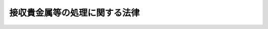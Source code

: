 .. _S34HO135:

==============================
接収貴金属等の処理に関する法律
==============================

.. raw:: html
    
    
    <b>接収貴金属等の処理に関する法律<br>
    （昭和三十四年四月十五日法律第百三十五号）</b><br><br><div align="right">最終改正：平成一一年一二月二二日法律第一六〇号</div><br><p>
    </p><div class="arttitle"><a name="1000000000000000000000000000000000000000000000000100000000000000000000000000000">（目的）</a>
    </div><div class="item"><b>第一条</b>
    <a name="1000000000000000000000000000000000000000000000000100000000001000000000000000000"></a>
    　この法律は、連合国占領軍に接収された貴金属等で、その後連合国占領軍から政府に引き渡されたもの等について、公平適正かつ迅速に、返還その他の処理をすることを目的とする。
    </div>
    
    <p>
    </p><div class="arttitle"><a name="1000000000000000000000000000000000000000000000000200000000000000000000000000000">（定義）</a>
    </div><div class="item"><b>第二条</b>
    <a name="1000000000000000000000000000000000000000000000000200000000001000000000000000000"></a>
    　この法律で「貴金属等」とは、次の各号に掲げるものをいう。
    <div class="number"><b><a name="1000000000000000000000000000000000000000000000000200000000001000000001000000000">一</a>
    </b>
    　金、銀、白金、ルテニウム、ロジウム、パラジウム、オスミウム、イリジウム、イリドスミン及びこれらの合金の地金及び製品
    </div>
    <div class="number"><b><a name="1000000000000000000000000000000000000000000000000200000000001000000002000000000">二</a>
    </b>
    　ダイヤモンドその他の貴石及び半貴石並びにこれらを用いた製品
    </div>
    <div class="number"><b><a name="1000000000000000000000000000000000000000000000000200000000001000000003000000000">三</a>
    </b>
    　前各号に掲げるものの容器及び附属品
    </div>
    <div class="number"><b><a name="1000000000000000000000000000000000000000000000000200000000001000000004000000000">四</a>
    </b>
    　その他政令で定める物品
    </div>
    </div>
    <div class="item"><b><a name="1000000000000000000000000000000000000000000000000200000000002000000000000000000">２</a>
    </b>
    　この法律で「接収」とは、本邦（政令で定める地域を除く。）内で、連合国占領軍に属する権限ある軍人又は軍属が、貴金属等を占有している者から、無償で、これを連合国占領軍の管理に移した行為をいう。
    </div>
    <div class="item"><b><a name="1000000000000000000000000000000000000000000000000200000000003000000000000000000">３</a>
    </b>
    　この法律で「保管貴金属等」とは、次の各号に掲げるもので、この法律の施行の際現に大蔵大臣が他人のために管理しているものをいう。
    <div class="number"><b><a name="1000000000000000000000000000000000000000000000000200000000003000000001000000000">一</a>
    </b>
    　接収された貴金属等（接収の後に溶解されたものを含む。以下「接収貴金属等」という。）
    </div>
    <div class="number"><b><a name="1000000000000000000000000000000000000000000000000200000000003000000002000000000">二</a>
    </b>
    　接収貴金属等のうち連合国占領軍が処分したものの代償である金の地金及び預金（これに係る利息を含む。以下同じ。）
    </div>
    <div class="number"><b><a name="1000000000000000000000000000000000000000000000000200000000003000000003000000000">三</a>
    </b>
    　連合国占領軍から接収貴金属等の引渡を受けた者が当該接収貴金属等に代るべきものとして連合国占領軍に引き渡した金及び銀の地金
    </div>
    <div class="number"><b><a name="1000000000000000000000000000000000000000000000000200000000003000000004000000000">四</a>
    </b>
    　旧連合国占領軍の管理下から解除された貴金属等に代るべき貴金属の地金の連合国占領軍に対する引渡に関する法律（昭和二十三年法律第百十九号。以下「代替貴金属に関する法律」という。）第一条の規定により大蔵大臣が連合国占領軍に引き渡した金及び銀の地金（連合国占領軍の管理下から解除された貴金属等で同法第二条の受益者に受け取られなかつたものに代るべきものを除く。）
    </div>
    </div>
    
    <p>
    </p><div class="arttitle"><a name="1000000000000000000000000000000000000000000000000300000000000000000000000000000">（他の法令との関係）</a>
    </div><div class="item"><b>第三条</b>
    <a name="1000000000000000000000000000000000000000000000000300000000001000000000000000000"></a>
    　保管貴金属等の返還その他の処理については、他の法令にかかわらず、この法律の定めるところによる。
    </div>
    
    <p>
    </p><div class="arttitle"><a name="1000000000000000000000000000000000000000000000000400000000000000000000000000000">（返還等の処理機関）</a>
    </div><div class="item"><b>第四条</b>
    <a name="1000000000000000000000000000000000000000000000000400000000001000000000000000000"></a>
    　大蔵大臣は、この法律の定めるところにより、保管貴金属等について返還その他の処理をするものとし、その処理が完了するまで、適正にこれを管理しなければならない。
    </div>
    
    <p>
    </p><div class="arttitle"><a name="1000000000000000000000000000000000000000000000000500000000000000000000000000000">（返還の請求）</a>
    </div><div class="item"><b>第五条</b>
    <a name="1000000000000000000000000000000000000000000000000500000000001000000000000000000"></a>
    　その占有に係る貴金属等を接収された者（以下「被接収者」という。）又はその相続人（被接収者が法人である場合には、合併によりその法人の権利義務を承継した法人。以下同じ。）で、この法律の施行前に接収貴金属等の返還を受けていないものは、この法律の施行の日から起算して五月以内に限り、当該接収貴金属等について、大蔵大臣に対し、その種類、形状その他接収の事実を明らかにした書面を提出して、返還の請求をすることができる。
    </div>
    <div class="item"><b><a name="1000000000000000000000000000000000000000000000000500000000002000000000000000000">２</a>
    </b>
    　被接収者又はその相続人でこの法律の施行前に接収貴金属等の返還を受けたもののうち、当該接収貴金属等に代るべき金又は銀の地金を連合国占領軍に引き渡した者（その権利義務を承継した者を含む。）は、この法律の施行の日から起算して五月以内に限り、当該金又は銀の地金について、大蔵大臣に対し、その種類、形状その他引渡の事実を明らかにした書面を提出して、返還の請求をすることができる。
    </div>
    <div class="item"><b><a name="1000000000000000000000000000000000000000000000000500000000003000000000000000000">３</a>
    </b>
    　被接収者又はその相続人でこの法律の施行前に接収貴金属等の返還を受けたもののうち、代替貴金属に関する法律第四条の規定により当該接収貴金属等に代るべき金又は銀の地金を連合国占領軍に引き渡したものとみなされた者（その権利義務を承継した者を含む。）は、この法律の施行の日から起算して五月以内に限り、当該金又は銀の地金について、大蔵大臣に対し、代替貴金属に関する法律第二条第三項の規定により通知された事項及び同条第一項の規定により国に納付した金額を記載した書面を提出して、返還の請求をすることができる。
    </div>
    <div class="item"><b><a name="1000000000000000000000000000000000000000000000000500000000004000000000000000000">４</a>
    </b>
    　接収貴金属等の所有者（当該接収貴金属等に係る被接収者又はその相続人である者を除く。）は、被接収者又はその相続人が第一項の規定により当該接収貴金属等について返還の請求をしない場合には、この法律の施行の日から起算して七月以内に限り、当該接収貴金属等について、大蔵大臣に対し、同項に規定する書面を提出して、返還の請求をすることができる。
    </div>
    <div class="item"><b><a name="1000000000000000000000000000000000000000000000000500000000005000000000000000000">５</a>
    </b>
    　接収貴金属等の所有者が国であり、かつ、当該接収貴金属等の被接収者が国でない場合には、当該接収貴金属等の被接収者は、第一項の規定にかかわらず、当該接収貴金属等の返還の請求をすることができない。この場合においては、前項の規定を適用せず、国を当該接収貴金属等の被接収者とみなして、第一項の規定を適用する。
    </div>
    <div class="item"><b><a name="1000000000000000000000000000000000000000000000000500000000006000000000000000000">６</a>
    </b>
    　被接収者又は接収貴金属等の所有者が国である場合には、接収時において当該接収貴金属等を管理していた官署又はその官署からこれを引き継いだ官署の長が、第一項から第三項までの規定による返還の請求をするものとする。
    </div>
    
    <p>
    </p><div class="arttitle"><a name="1000000000000000000000000000000000000000000000000600000000000000000000000000000">（接収貴金属等の認定及び請求の棄却）</a>
    </div><div class="item"><b>第六条</b>
    <a name="1000000000000000000000000000000000000000000000000600000000001000000000000000000"></a>
    　大蔵大臣は、前条第一項又は第四項の規定により接収貴金属等について返還の請求があつた場合には、返還請求者がその請求をすることができる者（以下「権利者」という。）であるかどうかを審査し、権利者であると認めたときは、当該接収貴金属等の種類、形状、品位並びに重量及び個数又は総重量を認定するものとする。
    </div>
    <div class="item"><b><a name="1000000000000000000000000000000000000000000000000600000000002000000000000000000">２</a>
    </b>
    　前項の認定（返還請求者が権利者であると認めることを含む。）は、返還請求者が提出した証拠その他の証拠によつてしなければならない。
    </div>
    <div class="item"><b><a name="1000000000000000000000000000000000000000000000000600000000003000000000000000000">３</a>
    </b>
    　大蔵大臣は、第一項の場合において、次の各号の一に該当するときは、当該接収貴金属等についての返還の請求を棄却しなければならない。
    <div class="number"><b><a name="1000000000000000000000000000000000000000000000000600000000003000000001000000000">一</a>
    </b>
    　返還請求者が権利者であると認められないとき。
    </div>
    <div class="number"><b><a name="1000000000000000000000000000000000000000000000000600000000003000000002000000000">二</a>
    </b>
    　当該接収貴金属等の種類、形状又は個数（政令で定めるものについては、総重量）を認定することができないとき。
    </div>
    <div class="number"><b><a name="1000000000000000000000000000000000000000000000000600000000003000000003000000000">三</a>
    </b>
    　当該接収貴金属等が保管貴金属等のうちにないことが明らかなとき（当該接収貴金属等が接収の後に溶解された可能性又は保管貴金属等で第二条第三項第二号から第四号までに掲げるもののうちに当該接収貴金属等に代るべきものが存する可能性があるときを除く。）。
    </div>
    </div>
    <div class="item"><b><a name="1000000000000000000000000000000000000000000000000600000000004000000000000000000">４</a>
    </b>
    　大蔵大臣は、第一項の認定をした場合には、その内容を、また、前項の規定により請求を棄却した場合には、その旨を、理由を附した書面により、遅滞なく、返還請求者に通知しなければならない。
    </div>
    <div class="item"><b><a name="1000000000000000000000000000000000000000000000000600000000005000000000000000000">５</a>
    </b>
    　前四項の規定は、前条第二項又は第三項の規定により金又は銀の地金の返還の請求があつた場合に準用する。この場合において、第一項及び第三項中「接収貴金属等」とあるのは、「金又は銀の地金」と読み替えるものとする。
    </div>
    <div class="item"><b><a name="1000000000000000000000000000000000000000000000000600000000006000000000000000000">６</a>
    </b>
    　第三項第二号の規定の適用について必要な事項は、政令で定める。
    </div>
    
    <p>
    </p><div class="arttitle"><a name="1000000000000000000000000000000000000000000000000700000000000000000000000000000">（異議申立期間）</a>
    </div><div class="item"><b>第七条</b>
    <a name="1000000000000000000000000000000000000000000000000700000000001000000000000000000"></a>
    　前条の処分についての異議申立てに関する<a href="/cgi-bin/idxrefer.cgi?H_FILE=%8f%ba%8e%4f%8e%b5%96%40%88%ea%98%5a%81%5a&amp;REF_NAME=%8d%73%90%ad%95%73%95%9e%90%52%8d%b8%96%40&amp;ANCHOR_F=&amp;ANCHOR_T=" target="inyo">行政不服審査法</a>
    （昭和三十七年法律第百六十号）<a href="/cgi-bin/idxrefer.cgi?H_FILE=%8f%ba%8e%4f%8e%b5%96%40%88%ea%98%5a%81%5a&amp;REF_NAME=%91%e6%8e%6c%8f%5c%8c%dc%8f%f0&amp;ANCHOR_F=1000000000000000000000000000000000000000000000004500000000000000000000000000000&amp;ANCHOR_T=1000000000000000000000000000000000000000000000004500000000000000000000000000000#1000000000000000000000000000000000000000000000004500000000000000000000000000000" target="inyo">第四十五条</a>
    の期間は、前条第四項（同条第五項において準用する場合を含む。）の通知を受けた日の翌日から起算して三十日以内とする。
    </div>
    
    <p>
    </p><div class="arttitle"><a name="1000000000000000000000000000000000000000000000000800000000000000000000000000000">（特定する場合の返還）</a>
    </div><div class="item"><b>第八条</b>
    <a name="1000000000000000000000000000000000000000000000000800000000001000000000000000000"></a>
    　大蔵大臣は、第六条第一項の認定（その認定を変更する前条第三項の決定があつた場合には、その決定。以下同じ。）に係る接収貴金属等が保管貴金属等のうちで特定する場合には、遅滞なく、これを当該接収貴金属等に係る権利者に返還しなければならない。
    </div>
    
    <p>
    </p><div class="arttitle"><a name="1000000000000000000000000000000000000000000000000900000000000000000000000000000">（特定しない場合の返還）</a>
    </div><div class="item"><b>第九条</b>
    <a name="1000000000000000000000000000000000000000000000000900000000001000000000000000000"></a>
    　大蔵大臣は、第六条第一項の認定に係る接収貴金属等が保管貴金属等のうちで特定しない場合には、同条第三項第二号又は第三号の規定に該当する場合を除き、次の各号に定めるところにより、保管貴金属等を返還しなければならない。
    <div class="number"><b><a name="1000000000000000000000000000000000000000000000000900000000001000000001000000000">一</a>
    </b>
    　保管貴金属等のうち第二条第三項第一号に掲げるもの（接収の後に溶解して作られた地金及び前条の規定により返還されるものを除く。）で第六条第一項の認定に係る接収貴金属等と種類、形状、品位及び重量（第六条第三項第二号の政令で定めるものについては、種類、形状及び品位）の等しいものがある場合には、当該接収貴金属等に係る権利者に対し、当該接収貴金属等の個数（当該政令で定めるものについては、総重量。以下この号において同じ。）を限度として、当該保管貴金属等を返還する。この場合において、当該保管貴金属等の返還を受けるべき権利者が二以上あるときは、各権利者に係る当該接収貴金属等の個数に応じ、かつ、これを限度として、保管貴金属等を返還するものとする。
    </div>
    <div class="number"><b><a name="1000000000000000000000000000000000000000000000000900000000001000000002000000000">二</a>
    </b>
    　第六条第一項の認定に係る接収貴金属等で品位又は重量について同項の認定をすることができないものがある場合（次号に規定する場合を除く。）において、保管貴金属等で第二条第三項第一号に掲げるもの（接収の後に溶解して作られた地金及び前条又は前号の規定により返還されるものを除く。以下この号から第四号までにおいて同じ。）のうち当該接収貴金属等と種類、形状及び重量又は品位の等しいものがあるときは、当該接収貴金属等に係る権利者に対し、当該接収貴金属等が、これと種類、形状及び重量又は品位の等しい保管貴金属等で第二条第三項第一号に掲げるもののうち最低の品位又は最少の重量のものと等しい品位又は重量を有するものとみなして、当該接収貴金属等を評価した価額を限度として、当該保管貴金属等を返還する。この場合において、当該保管貴金属等の返還を受けるべき権利者が二以上あるときは、各権利者に係る当該評価額に応じ、かつ、これを限度として、保管貴金属等を返還するものとする。
    </div>
    <div class="number"><b><a name="1000000000000000000000000000000000000000000000000900000000001000000003000000000">三</a>
    </b>
    　第六条第一項の認定に係る接収貴金属等で品位及び重量について同項の認定をすることができないものがある場合において、保管貴金属等で第二条第三項第一号に掲げるもののうち当該接収貴金属等と種類及び形状の等しいものがあるときは、当該接収貴金属等に係る権利者に対し、当該接収貴金属等が、これと種類及び形状の等しい保管貴金属等で第二条第三項第一号に掲げるもののうち最低の品位のものと等しい品位並びに当該保管貴金属等のうち最少の重量のものと等しい重量を有するものとみなして、当該接収貴金属等を評価した価額を限度として、当該保管貴金属等を返還する。前号後段の規定は、この場合に準用する。
    </div>
    <div class="number"><b><a name="1000000000000000000000000000000000000000000000000900000000001000000004000000000">四</a>
    </b>
    　第六条第一項の認定に係る接収貴金属等で次の表の上欄に掲げるものについて、前三号の規定により保管貴金属等の返還を受けることができない権利者がある場合又は前三号の規定により返還を受ける保管貴金属等の評価額がその者についての当該接収貴金属等の評価額（前二号の規定により返還を受ける者に係る接収貴金属等については、これらの規定による評価額）に満たない権利者がある場合には、これらの権利者に対し、各権利者に係る当該接収貴金属等の評価額又はその満たない額に応じ、かつ、これを限度として、保管貴金属等のうち、それぞれ次の表の下欄に掲げるものを返還する。この場合において、前三号の規定により保管貴金属等の返還を受けることができない権利者に係る接収貴金属等で、品位又は重量について第六条第一項の認定をすることができないものの評価については、当該接収貴金属等は、これと同種類で、かつ、形状が等しいか又は最も類似した保管貴金属等で第二条第三項第一号に掲げるもののうち最低の品位又は最少の重量のものと等しい品位又は重量を有するものとみなす。<br><table border><tr valign="top"><td>
    接収貴金属等</td>
    <td>
    保管貴金属等</td>
    </tr><tr valign="top"><td>
    金の地金及び製品</td>
    <td>
    一　接収の後に溶解して作られた金の地金<br>二　第二条第三項第二号に掲げる預金で金の地金又は製品の代償であるもの<br>三　第二条第三項第四号に掲げる金の地金で、被接収者、その相続人及び所有者以外の者に連合国占領軍から引き渡された金の地金又は製品に代るべきものとして大蔵大臣が引き渡したもの</td>
    </tr><tr valign="top"><td>
    銀の地金及び製品</td>
    <td>
    一　接収の後に溶解して作られた銀の地金<br>二　第二条第三項第二号に掲げる預金で銀の地金又は製品の代償であるもの<br>三　第二条第三項第四号に掲げる銀の地金で、被接収者、その相続人及び所有者以外の者に連合国占領軍から引き渡された銀の地金又は製品に代るべきものとして大蔵大臣が引き渡したもの</td>
    </tr><tr valign="top"><td>
    白金の地金及び製品</td>
    <td>
    一　接収の後に溶解して作られた白金の地金<br>二　第二条第三項第二号に掲げる金の地金及び預金で白金の地金又は製品の代償であるもの<br>三　第二条第三項第三号及び第四号に掲げる金及び銀の地金で、被接収者、その相続人及び所有者以外の者に連合国占領軍から引き渡された白金の地金又は製品に代るべきものとしてその引渡を受けた者又は大蔵大臣が引き渡したもの</td>
    </tr><tr valign="top"><td>
    ルテニウムの地金</td>
    <td>
    第二条第三項第四号に掲げる金の地金で連合国占領軍から大蔵大臣に引き渡されたルテニウムの地金に代るべきものとして大蔵大臣が引き渡したもの。</td>
    </tr><tr valign="top"><td>
    ロジウムの地金</td>
    <td>
    第二条第三項第三号及び第四号に掲げる金の地金で、被接収者、その相続人及び所有者以外の者に連合国占領軍から引き渡されたロジウムの地金に代るべきものとしてその引渡を受けた者又は大蔵大臣が引き渡したもの</td>
    </tr><tr valign="top"><td>
    パラジウムの地金</td>
    <td>
    第二条第三項第三号及び第四号に掲げる金及び銀の地金で、被接収者、その相続人及び所有者以外の者に連合国占領軍から引き渡されたパラジウムの地金に代るべきものとしてその引渡を受けた者又は大蔵大臣が引き渡したもの</td>
    </tr><tr valign="top"><td>
    オスミウムの地金</td>
    <td>
    第二条第三項第四号に掲げる金の地金で連合国占領軍から大蔵大臣に引き渡されたオスミウムの地金に代るべきものとして大蔵大臣が引き渡したもの</td>
    </tr><tr valign="top"><td>
    イリジウムの地金</td>
    <td>
    第二条第三項第三号及び第四号に掲げる金の地金で、被接収者、その相続人及び所有者以外の者に連合国占領軍から引き渡されたイリジウムの地金に代るべきものとしてその引渡を受けた者又は大蔵大臣が引き渡したもの</td>
    </tr><tr valign="top"><td>
    イリドスミンの地金</td>
    <td>
    第二条第三項第四号に掲げる金の地金で連合国占領軍から大蔵大臣に引き渡されたイリドスミンの地金に代るべきものとして大蔵大臣が引き渡したもの</td>
    </tr><tr valign="top"><td>
    第二条第一項第一号に掲げる貴金属の合金の地金及び製品</td>
    <td>
    一　接収の後に溶解して作られた当該貴金属の合金の地金<br>二　第二条第三項第三号及び第四号に掲げる金及び銀の地金で、被接収者、その相続人及び所有者以外の者に連合国占領軍から引き渡された当該貴金属の合金の地金又は製品に代るべきものとしてその引渡を受けた者又は大蔵大臣が引き渡したもの</td>
    </tr><tr valign="top"><td>
    ダイヤモンド</td>
    <td>
    第二条第三項第三号及び第四号に掲げる金の地金で、被接収者、その相続人及び所有者以外の者に連合国占領軍から引き渡されたダイヤモンドに代るべきものとしてその引渡を受けた者又は大蔵大臣が引き渡したもの</td>
    </tr></table><br></div>
    </div>
    <div class="item"><b><a name="1000000000000000000000000000000000000000000000000900000000002000000000000000000">２</a>
    </b>
    　前項の規定により保管貴金属等を返還するため必要な貴金属等の評価は、この法律の施行の日現在で行う。この場合において、金属の地金及び製品については、その素材価額により評価するものとする。
    </div>
    <div class="item"><b><a name="1000000000000000000000000000000000000000000000000900000000003000000000000000000">３</a>
    </b>
    　大蔵大臣は、第一項の規定により保管貴金属等を返還するため必要がある場合には、保管貴金属等を分割することができる。ただし、保管貴金属等を分割することにより著しくその価値を減ずると認められる場合又は分割することが著しく困難である場合には、これを売却し、その売却代金を返還するものとする。
    </div>
    <div class="item"><b><a name="1000000000000000000000000000000000000000000000000900000000004000000000000000000">４</a>
    </b>
    　前二項に定めるもののほか、第一項の規定の適用について必要な事項は、政令で定める。
    </div>
    
    <p>
    </p><div class="arttitle"><a name="1000000000000000000000000000000000000000000000001000000000000000000000000000000">（第五条第二項又は第三項の請求に対する返還）</a>
    </div><div class="item"><b>第十条</b>
    <a name="1000000000000000000000000000000000000000000000001000000000001000000000000000000"></a>
    　大蔵大臣は、第五条第二項又は第三項の規定により返還の請求があつた金又は銀の地金について第六条第五項において準用する同条第一項の認定をした場合には、遅滞なく、これを当該金又は銀の地金に係る権利者に返還しなければならない。
    </div>
    <div class="item"><b><a name="1000000000000000000000000000000000000000000000001000000000002000000000000000000">２</a>
    </b>
    　前条第三項の規定は、前項の規定により金又は銀の地金を返還する場合に準用する。
    </div>
    
    <p>
    </p><div class="arttitle"><a name="1000000000000000000000000000000000000000000000001100000000000000000000000000000">（返還できない保管貴金属等の帰属）</a>
    </div><div class="item"><b>第十一条</b>
    <a name="1000000000000000000000000000000000000000000000001100000000001000000000000000000"></a>
    　前三条の規定により返還することができない保管貴金属等（返還のために保管貴金属等を売却した場合の売却代金のうち前二条の規定により返還することができないものを含む。）は、国に帰属する。
    </div>
    
    <p>
    </p><div class="arttitle"><a name="1000000000000000000000000000000000000000000000001200000000000000000000000000000">（返還の通知）</a>
    </div><div class="item"><b>第十二条</b>
    <a name="1000000000000000000000000000000000000000000000001200000000001000000000000000000"></a>
    　大蔵大臣は、第八条から第十条までの規定により保管貴金属等又はその売却代金を返還しようとする場合には、返還しようとするものの明細を、これを返還することとなつた理由を附した書面により、あらかじめ、権利者に通知しなければならない。
    </div>
    
    <p>
    </p><div class="arttitle"><a name="1000000000000000000000000000000000000000000000001300000000000000000000000000000">（不服の理由の制限）</a>
    </div><div class="item"><b>第十三条</b>
    <a name="1000000000000000000000000000000000000000000000001300000000001000000000000000000"></a>
    　第八条から第十条までの規定による保管貴金属等又はその売却代金の返還についての異議申立てにおいては、第六条第一項（同条第五項において準用する場合を含む。）の認定（その認定についての異議申立てに対する決定を含む。）についての不服をその処分についての不服の理由とすることができない。
    </div>
    
    <p>
    </p><div class="arttitle"><a name="1000000000000000000000000000000000000000000000001400000000000000000000000000000">（受け取られない保管貴金属等の帰属）</a>
    </div><div class="item"><b>第十四条</b>
    <a name="1000000000000000000000000000000000000000000000001400000000001000000000000000000"></a>
    　権利者が、第十二条の通知を受けた日（前条第一項の不服の申立があつた場合には、同条第四項の通知がその申立をした者に到達した日）から五年以内に、この法律により返還される保管貴金属等又はその売却代金を受け取らない場合には、これらのものは、国に帰属する。
    </div>
    <div class="item"><b><a name="1000000000000000000000000000000000000000000000001400000000002000000000000000000">２</a>
    </b>
    　前項の場合において、返還される保管貴金属等又はその売却代金について訴訟が係属しているときは、同項の期間は、判決の確定の日から起算するものとする。
    </div>
    
    <p>
    </p><div class="arttitle"><a name="1000000000000000000000000000000000000000000000001500000000000000000000000000000">（接収貴金属等の上に存した権利）</a>
    </div><div class="item"><b>第十五条</b>
    <a name="1000000000000000000000000000000000000000000000001500000000001000000000000000000"></a>
    　第五条第一項又は第四項の規定による接収貴金属等についての返還の請求に対して第九条の規定により返還された保管貴金属等については、接収時において当該接収貴金属等の上に存した権利は、その返還の時から当該保管貴金属等の上に存するものとみなす。
    </div>
    <div class="item"><b><a name="1000000000000000000000000000000000000000000000001500000000002000000000000000000">２</a>
    </b>
    　前項の場合において、保管貴金属等が二以上の者の所有に係る接収貴金属等についての第五条第一項の規定による返還の請求に対して返還されたものであるときは、当該保管貴金属等は、当該接収貴金属等の各所有者の共有に属するものとみなし、その持分は、各所有者の所有に係る接収貴金属等に対応する部分に応ずるものとする。ただし、その対応する部分が不明であるときは、その不明な部分についての持分は、不明な部分に対応する接収貴金属等の各所有者に属するものの接収当時の価額に応ずるものとする。
    </div>
    
    <p>
    </p><div class="arttitle"><a name="1000000000000000000000000000000000000000000000001600000000000000000000000000000">（納付金）</a>
    </div><div class="item"><b>第十六条</b>
    <a name="1000000000000000000000000000000000000000000000001600000000001000000000000000000"></a>
    　第八条から第十条までの規定により保管貴金属等又はその売却代金の返還を受ける者は、政令で定めるところにより、当該保管貴金属等の価額又は当該売却代金の額の百分の二十に相当する金額を国に納付しなければならない。
    </div>
    <div class="item"><b><a name="1000000000000000000000000000000000000000000000001600000000002000000000000000000">２</a>
    </b>
    　前項の規定は、国が保管貴金属等又はその売却代金の返還を受ける場合には、適用しない。この場合において、法令の規定又は接収前の契約に基き、国から当該返還に係る保管貴金属等の返還を受け、若しくはその返還に代え当該売却代金の額に相当する金額の償還を受け、又は当該保管貴金属等を買い戻す者があるときは、その者を同項に規定する返還を受ける者とみなして、同項の規定を適用する。
    </div>
    <div class="item"><b><a name="1000000000000000000000000000000000000000000000001600000000003000000000000000000">３</a>
    </b>
    　前二項の規定は、地方公共団体又は日本銀行の所有に係る接収貴金属等（保管貴金属等のうち第二条第三項第三号及び第四号に掲げるものを含む。次条及び第十九条において同じ。）についての返還の請求に対して返還される保管貴金属等又はその売却代金については、適用しない。ただし、接収前の契約に基づきこれらの者から当該保管貴金属等を買い戻す権利を有する者があるときは、その保管貴金属等については、この限りでない。
    </div>
    <div class="item"><b><a name="1000000000000000000000000000000000000000000000001600000000004000000000000000000">４</a>
    </b>
    　第一項の規定により納付すべき金額の計算の基礎となる保管貴金属等（金属の地金及び製品に限る。）の価額は、政令で定めるところにより、当該保管貴金属等の素材価額を評価した額とする。
    </div>
    <div class="item"><b><a name="1000000000000000000000000000000000000000000000001600000000005000000000000000000">５</a>
    </b>
    　第八条から第十条までの規定により保管貴金属等の返還を受ける者は、政令で定めるところにより、第一項の規定により納付すべき金額の全部又は一部を当該返還に係る保管貴金属等で納付することができる。
    </div>
    
    <p>
    </p><div class="arttitle"><a name="1000000000000000000000000000000000000000000000001700000000000000000000000000000">（納付義務に関する認定等）</a>
    </div><div class="item"><b>第十七条</b>
    <a name="1000000000000000000000000000000000000000000000001700000000001000000000000000000"></a>
    　第五条第一項から第四項までの規定により接収貴金属等について返還の請求をする場合において、当該接収貴金属等が前条第三項本文に規定する者の所有に係るものであるときは、返還請求者は、当該返還の請求のため提出する書面にその旨を記載しなければならない。この場合において、当該接収貴金属等に関して同項ただし書の規定に該当する事情があるときは、その旨をあわせて記載しなければならない。
    </div>
    <div class="item"><b><a name="1000000000000000000000000000000000000000000000001700000000002000000000000000000">２</a>
    </b>
    　大蔵大臣は、前項前段の記載がある書面による返還の請求があつた接収貴金属等について第八条から第十条までの規定により保管貴金属等又はその売却代金を返還しようとする場合には、当該接収貴金属等が前条第三項本文に規定する者の所有に係るものであるかどうか、及び当該保管貴金属等について同項ただし書の規定の適用があるかどうかを認定しなければならない。
    </div>
    <div class="item"><b><a name="1000000000000000000000000000000000000000000000001700000000003000000000000000000">３</a>
    </b>
    　第六条第二項及び第四項の規定は、前項の認定について準用する。この場合における第六条第四項の通知は、第十二条の返還の通知をする前に行わなければならない。
    </div>
    
    <p>
    </p><div class="arttitle"><a name="1000000000000000000000000000000000000000000000001800000000000000000000000000000">（納付金の求償）</a>
    </div><div class="item"><b>第十八条</b>
    <a name="1000000000000000000000000000000000000000000000001800000000001000000000000000000"></a>
    　第八条から第十条までの規定により被接収者に返還された保管貴金属等については、第十六条の規定による納付金は、<a href="/cgi-bin/idxrefer.cgi?H_FILE=%96%be%93%f1%8b%e3%96%40%94%aa%8b%e3&amp;REF_NAME=%96%af%96%40&amp;ANCHOR_F=&amp;ANCHOR_T=" target="inyo">民法</a>
    （明治二十九年法律第八十九号）<a href="/cgi-bin/idxrefer.cgi?H_FILE=%96%be%93%f1%8b%e3%96%40%94%aa%8b%e3&amp;REF_NAME=%91%e6%95%53%8b%e3%8f%5c%98%5a%8f%f0%91%e6%88%ea%8d%80&amp;ANCHOR_F=1000000000000000000000000000000000000000000000019600000000001000000000000000000&amp;ANCHOR_T=1000000000000000000000000000000000000000000000019600000000001000000000000000000#1000000000000000000000000000000000000000000000019600000000001000000000000000000" target="inyo">第百九十六条第一項</a>
    に規定する必要費とする。
    </div>
    <div class="item"><b><a name="1000000000000000000000000000000000000000000000001800000000002000000000000000000">２</a>
    </b>
    　第八条から第十条までの規定により返還された保管貴金属等を接収前の契約に基いて買い戻す者がある場合においては、当該保管貴金属等の返還を受けた者が第十六条の規定によつて国に納付した金額は、その買戻をする者が負担しなければならない。
    </div>
    
    <p>
    </p><div class="arttitle"><a name="1000000000000000000000000000000000000000000000001900000000000000000000000000000">（税法の適用）</a>
    </div><div class="item"><b>第十九条</b>
    <a name="1000000000000000000000000000000000000000000000001900000000001000000000000000000"></a>
    　その所有に係る接収貴金属等についての返還の請求に対して第八条から第十条までの規定により保管貴金属等の返還を受けた者が第十六条の規定により納付する金額、第八条から第十条までの規定により返還された保管貴金属等の所有者が前条第一項の規定による必要費として償還する金額又は当該保管貴金属等の買戻をする者が前条第二項の規定により負担する金額は、<a href="/cgi-bin/idxrefer.cgi?H_FILE=%8f%ba%8e%6c%81%5a%96%40%8e%4f%8e%4f&amp;REF_NAME=%8f%8a%93%be%90%c5%96%40&amp;ANCHOR_F=&amp;ANCHOR_T=" target="inyo">所得税法</a>
    （昭和四十年法律第三十三号）又は<a href="/cgi-bin/idxrefer.cgi?H_FILE=%8f%ba%8e%6c%81%5a%96%40%8e%4f%8e%6c&amp;REF_NAME=%96%40%90%6c%90%c5%96%40&amp;ANCHOR_F=&amp;ANCHOR_T=" target="inyo">法人税法</a>
    （昭和四十年法律第三十四号）の規定による所得の金額の計算上、返還を受け、又は買戻をした保管貴金属等の取得費若しくは取得価額に算入し、又は<a href="/cgi-bin/idxrefer.cgi?H_FILE=%8f%ba%8e%6c%81%5a%96%40%8e%4f%8e%4f&amp;REF_NAME=%8f%8a%93%be%90%c5%96%40%91%e6%98%5a%8f%5c%88%ea%8f%f0%91%e6%93%f1%8d%80&amp;ANCHOR_F=1000000000000000000000000000000000000000000000006100000000002000000000000000000&amp;ANCHOR_T=1000000000000000000000000000000000000000000000006100000000002000000000000000000#1000000000000000000000000000000000000000000000006100000000002000000000000000000" target="inyo">所得税法第六十一条第二項</a>
    に規定する政令で定めるところにより計算した金額に加算する。
    </div>
    <div class="item"><b><a name="1000000000000000000000000000000000000000000000001900000000002000000000000000000">２</a>
    </b>
    　接収貴金属等についての返還の請求に対して、第九条又は第十条の規定により、第二条第三項第二号に規定する預金又は第九条第三項ただし書（第十条第二項において準用する場合を含む。）の規定による売却代金が返還される場合においては、<a href="/cgi-bin/idxrefer.cgi?H_FILE=%8f%ba%8e%6c%81%5a%96%40%8e%4f%8e%4f&amp;REF_NAME=%8f%8a%93%be%90%c5%96%40&amp;ANCHOR_F=&amp;ANCHOR_T=" target="inyo">所得税法</a>
    及び<a href="/cgi-bin/idxrefer.cgi?H_FILE=%8f%ba%93%f1%8c%dc%96%40%88%ea%88%ea%81%5a&amp;REF_NAME=%8e%91%8e%59%8d%c4%95%5d%89%bf%96%40&amp;ANCHOR_F=&amp;ANCHOR_T=" target="inyo">資産再評価法</a>
    （昭和二十五年法律第百十号）の規定の適用については、その返還を受けるべき時において、当該預金又は売却代金を対価として、当該接収貴金属等（当該預金又は売却代金に対応する部分に限る。）の譲渡があつたものとみなす。
    </div>
    
    <p>
    </p><div class="arttitle"><a name="1000000000000000000000000000000000000000000000002000000000000000000000000000000">（交易営団等の接収貴金属等に関する特例）</a>
    </div><div class="item"><b>第二十条</b>
    <a name="1000000000000000000000000000000000000000000000002000000000001000000000000000000"></a>
    　大蔵大臣は、接収貴金属等について第六条第一項の認定をする場合（同条第三項第二号の規定に該当する場合を除く。）には、当該接収貴金属等が次の各号に掲げる貴金属等で接収時において当該各号に規定する取得者（その者が社団法人金銀製品商連盟である場合には、社団法人金銀運営会。以下同じ。）の所有に属していたものであるかどうかをもあわせて認定しなければならない。
    <div class="number"><b><a name="1000000000000000000000000000000000000000000000002000000000001000000001000000000">一</a>
    </b>
    　交易営団、社団法人中央物資活用協会又は社団法人金銀運営会若しくは社団法人金銀製品商連盟が、戦時中、政府が決定した金、銀、白金又はダイヤモンドの回収方針に基き、政府の委託により、取得した貴金属等（当該貴金属等を溶解したものを含む。）
    </div>
    <div class="number"><b><a name="1000000000000000000000000000000000000000000000002000000000001000000002000000000">二</a>
    </b>
    　前号の貴金属等のうち、政府の指示に基き、金属配給統制株式会社が、交易営団又は社団法人中央物資活用協会から取得した貴金属等（当該貴金属等を溶解したものを含む。）
    </div>
    <div class="number"><b><a name="1000000000000000000000000000000000000000000000002000000000001000000003000000000">三</a>
    </b>
    　社団法人金銀運営会が、戦時中、政府の指示に基き、旧日本占領地域へ金製品を輸出するため、旧金資金特別会計から取得した金の地金（当該地金を溶解したもの及び当該地金による製品を含む。）
    </div>
    <div class="number"><b><a name="1000000000000000000000000000000000000000000000002000000000001000000004000000000">四</a>
    </b>
    　軍需品の製造に従事していた者が、戦時中、軍需品を製造又は修理するため、その材料として旧陸軍省、海軍省又は軍需省から取得した貴金属等（当該貴金属等を溶解したもの及び当該貴金属等による製品を含む。）
    </div>
    </div>
    <div class="item"><b><a name="1000000000000000000000000000000000000000000000002000000000002000000000000000000">２</a>
    </b>
    　第五条第一項又は第四項の規定により接収貴金属等について返還の請求をする場合において、当該接収貴金属等が前項各号に掲げる貴金属等で接収時において当該各号に規定する取得者の所有に属していたものであるときは、返還請求者は、当該返還の請求のため提出する書面にその旨を記載しなければならない。
    </div>
    <div class="item"><b><a name="1000000000000000000000000000000000000000000000002000000000003000000000000000000">３</a>
    </b>
    　大蔵大臣は、第六条第一項の認定に係る接収貴金属等が第一項各号に掲げる貴金属等で接収時において当該各号に規定する取得者の所有に属していたものと認定した場合には、同条第三項第三号の規定に該当する場合を除き、その旨を同条第四項の規定による通知の書面にあわせて記載しなければならない。
    </div>
    <div class="item"><b><a name="1000000000000000000000000000000000000000000000002000000000004000000000000000000">４</a>
    </b>
    　第六条第二項の規定は、第一項の認定（接収貴金属等が同項各号に掲げる貴金属等で接収時において当該各号に規定する取得者の所有に属していたものである旨の認定に限る。）について準用する。
    </div>
    <div class="item"><b><a name="1000000000000000000000000000000000000000000000002000000000005000000000000000000">５</a>
    </b>
    　第一項各号に掲げる貴金属等で、接収時において当該各号に規定する取得者の所有に属していたものについての返還の請求に対し、第八条又は第九条の規定により返還すべき保管貴金属等又はその売却代金は、これらの規定にかかわらず、国に帰属する。
    </div>
    
    <p>
    </p><div class="arttitle"><a name="1000000000000000000000000000000000000000000000002100000000000000000000000000000">（交付金）</a>
    </div><div class="item"><b>第二十一条</b>
    <a name="1000000000000000000000000000000000000000000000002100000000001000000000000000000"></a>
    　国は、第六条第一項の認定に係る接収貴金属等（同条第三項第二号の規定に該当するものを除く。）のうち、前条第一項各号に掲げる貴金属等で接収時において当該各号に規定する取得者の所有に属していたものの取得の代金及び取得に係る手数料又は加工費の合計額に相当するものとして、政令で定める基準により算出した金額を、当該取得者に対し、交付する。
    </div>
    <div class="item"><b><a name="1000000000000000000000000000000000000000000000002100000000002000000000000000000">２</a>
    </b>
    　第九条第一項第四号後段の規定は、前項の規定により交付する金額を算出する場合に準用する。
    </div>
    <div class="item"><b><a name="1000000000000000000000000000000000000000000000002100000000003000000000000000000">３</a>
    </b>
    　交易営団及び社団法人中央物資活用協会に対しては、国は、第一項の規定によるほか、次の各号に掲げる金額の合計金額を交付する。
    <div class="number"><b><a name="1000000000000000000000000000000000000000000000002100000000003000000001000000000">一</a>
    </b>
    　第十一条の規定により国に帰属するダイヤモンドについて、前条第一項第一号に掲げる貴金属等に該当するダイヤモンド（以下「回収ダイヤモンド」という。）につき交易営団及び社団法人中央物資活用協会の取得価格の基準として定められていた価格（以下「基準取得価格」という。）により算出した金額を、これらの者がそれぞれその者に係る最初の接収時において所有していたと認められる回収ダイヤモンド（第六条第一項の認定に係るもので同条第三項第二号の規定に該当しないものを除く。）の総重量の比率によりあん分した金額。ただし、その者に係る当該回収ダイヤモンドについて基準取得価格により算出した金額を限度とする。
    </div>
    <div class="number"><b><a name="1000000000000000000000000000000000000000000000002100000000003000000002000000000">二</a>
    </b>
    　回収ダイヤモンドの取得に係る手数料に相当するものとして前号の金額に政令で定める割合を乗じて算出した金額
    </div>
    </div>
    <div class="item"><b><a name="1000000000000000000000000000000000000000000000002100000000004000000000000000000">４</a>
    </b>
    　第一項又は前項の規定により交付金を交付する場合には、その交付金の金額について、昭和二十七年四月二十八日から支払の日の属する月の前月の末日までの期間に応じ、年五分の割合で計算した金額を加算して交付しなければならない。
    </div>
    <div class="item"><b><a name="1000000000000000000000000000000000000000000000002100000000005000000000000000000">５</a>
    </b>
    　第一項又は第三項の規定による交付金の交付に関する事務は、大蔵大臣が行う。
    </div>
    
    <p>
    </p><div class="item"><b><a name="1000000000000000000000000000000000000000000000002200000000000000000000000000000">第二十二条</a>
    </b>
    <a name="1000000000000000000000000000000000000000000000002200000000001000000000000000000"></a>
    　削除
    </div>
    
    <p>
    </p><div class="item"><b><a name="1000000000000000000000000000000000000000000000002300000000000000000000000000000">第二十三条</a>
    </b>
    <a name="1000000000000000000000000000000000000000000000002300000000001000000000000000000"></a>
    　削除
    </div>
    
    <p>
    </p><div class="item"><b><a name="1000000000000000000000000000000000000000000000002400000000000000000000000000000">第二十四条</a>
    </b>
    <a name="1000000000000000000000000000000000000000000000002400000000001000000000000000000"></a>
    　削除
    </div>
    
    <p>
    </p><div class="arttitle"><a name="1000000000000000000000000000000000000000000000002500000000000000000000000000000">（異議申立てと訴訟との関係）</a>
    </div><div class="item"><b>第二十五条</b>
    <a name="1000000000000000000000000000000000000000000000002500000000001000000000000000000"></a>
    　この法律に基づく処分の取消しの訴えは、当該処分についての異議申立てに対する決定を経た後でなければ、提起することができない。
    </div>
    
    <p>
    </p><div class="arttitle"><a name="1000000000000000000000000000000000000000000000002600000000000000000000000000000">（事務の委託）</a>
    </div><div class="item"><b>第二十六条</b>
    <a name="1000000000000000000000000000000000000000000000002600000000001000000000000000000"></a>
    　大蔵大臣は、大蔵省令で定めるところにより、保管貴金属等の返還に関する事務の一部を日本銀行に取り扱わせることができる。
    </div>
    
    <p>
    </p><div class="arttitle"><a name="1000000000000000000000000000000000000000000000002700000000000000000000000000000">（罰則）</a>
    </div><div class="item"><b>第二十七条</b>
    <a name="1000000000000000000000000000000000000000000000002700000000001000000000000000000"></a>
    　第五条の規定による返還の請求に関して、虚偽の申立をし、又は第十七条第一項若しくは第二十条第二項の規定に違反してその請求をした者は、一年以下の懲役又は十万円以下の罰金に処する。ただし、<a href="/cgi-bin/idxrefer.cgi?H_FILE=%96%be%8e%6c%81%5a%96%40%8e%6c%8c%dc&amp;REF_NAME=%8c%59%96%40&amp;ANCHOR_F=&amp;ANCHOR_T=" target="inyo">刑法</a>
    （明治四十年法律第四十五号）に正条がある場合には、<a href="/cgi-bin/idxrefer.cgi?H_FILE=%96%be%8e%6c%81%5a%96%40%8e%6c%8c%dc&amp;REF_NAME=%93%af%96%40&amp;ANCHOR_F=&amp;ANCHOR_T=" target="inyo">同法</a>
    による。
    </div>
    <div class="item"><b><a name="1000000000000000000000000000000000000000000000002700000000002000000000000000000">２</a>
    </b>
    　法人の代表者又は法人若しくは人の代理人、使用人その他の従業者が、その法人又は人の業務又は財産に関して前項の違反行為をしたときは、その行為者を罰するほか、その法人又は人に対して同項の罰金刑を科する。
    </div>
    
    
    <br><a name="5000000000000000000000000000000000000000000000000000000000000000000000000000000"></a>
    　　　<a name="5000000001000000000000000000000000000000000000000000000000000000000000000000000"><b>附　則　抄</b></a>
    <br><p></p><div class="item"><b>１</b>
    　この法律は、公布の日から起算して三月をこえない範囲内で政令で定める日から施行する。
    </div>
    <div class="item"><b>２</b>
    　次に掲げる法律は、廃止する。
    <div class="number"><b>一</b>
    　連合国占領軍の管理下から解除された貴金属等に代るべき貴金属の地金の連合国占領軍に対する引渡に関する法律
    </div>
    <div class="number"><b>二</b>
    　接収貴金属等の数量等の報告に関する法律（昭和二十七年法律第二百九十八号）
    </div>
    </div>
    <div class="item"><b>３</b>
    　代替貴金属に関する法律第一条の規定により大蔵大臣が連合国占領軍に引き渡した金の地金のうち、連合国占領軍の管理下から解除された貴金属等で同法第二条の受益者に受け取られなかつたものに代るべきものであつて、現に大蔵大臣が管理しているものは、この法律の施行の際、貴金属特別会計に帰属する。
    </div>
    <div class="item"><b>４</b>
    　この法律の規定により国に帰属した貴金属等及び同法の規定により国に返還された国有の貴金属等で一般会計に所属するものは、財務大臣の所管とする。ただし、各省各庁の事務又は事業の用に供する必要があるものについて、当該各省各庁の長が財務大臣の同意を得たときは、その後においては、この限りでない。
    </div>
    
    <br>　　　<a name="5000000002000000000000000000000000000000000000000000000000000000000000000000000"><b>附　則　（昭和三七年三月三一日法律第四四号）　抄</b></a>
    <br><p>
    </p><div class="arttitle">（施行期日）</div>
    <div class="item"><b>第一条</b>
    　この法律は、昭和三十七年四月一日から施行する。
    </div>
    
    <br>　　　<a name="5000000003000000000000000000000000000000000000000000000000000000000000000000000"><b>附　則　（昭和三七年四月一六日法律第七七号）　抄</b></a>
    <br><p></p><div class="arttitle">（施行期日）</div>
    <div class="item"><b>１</b>
    　この法律は、公布の日から施行する。ただし、第六条及び附則第五項から第十一項までの規定は、昭和三十七年七月一日から施行する。
    </div>
    
    <br>　　　<a name="5000000004000000000000000000000000000000000000000000000000000000000000000000000"><b>附　則　（昭和三七年五月一六日法律第一四〇号）　抄</b></a>
    <br><p></p><div class="item"><b>１</b>
    　この法律は、昭和三十七年十月一日から施行する。
    </div>
    <div class="item"><b>２</b>
    　この法律による改正後の規定は、この附則に特別の定めがある場合を除き、この法律の施行前に生じた事項にも適用する。ただし、この法律による改正前の規定によつて生じた効力を妨げない。
    </div>
    <div class="item"><b>３</b>
    　この法律の施行の際現に係属している訴訟については、当該訴訟を提起することができない旨を定めるこの法律による改正後の規定にかかわらず、なお従前の例による。
    </div>
    <div class="item"><b>４</b>
    　この法律の施行の際現に係属している訴訟の管轄については、当該管轄を専属管轄とする旨のこの法律による改正後の規定にかかわらず、なお従前の例による。
    </div>
    <div class="item"><b>５</b>
    　この法律の施行の際現にこの法律による改正前の規定による出訴期間が進行している処分又は裁決に関する訴訟の出訴期間については、なお従前の例による。ただし、この法律による改正後の規定による出訴期間がこの法律による改正前の規定による出訴期間より短い場合に限る。
    </div>
    <div class="item"><b>６</b>
    　この法律の施行前にされた処分又は裁決に関する当事者訴訟で、この法律による改正により出訴期間が定められることとなつたものについての出訴期間は、この法律の施行の日から起算する。
    </div>
    <div class="item"><b>７</b>
    　この法律の施行の際現に係属している処分又は裁決の取消しの訴えについては、当該法律関係の当事者の一方を被告とする旨のこの法律による改正後の規定にかかわらず、なお従前の例による。ただし、裁判所は、原告の申立てにより、決定をもつて、当該訴訟を当事者訴訟に変更することを許すことができる。
    </div>
    <div class="item"><b>８</b>
    　前項ただし書の場合には、行政事件訴訟法第十八条後段及び第二十一条第二項から第五項までの規定を準用する。
    </div>
    
    <br>　　　<a name="5000000005000000000000000000000000000000000000000000000000000000000000000000000"><b>附　則　（昭和三七年九月一五日法律第一六一号）　抄</b></a>
    <br><p></p><div class="item"><b>１</b>
    　この法律は、昭和三十七年十月一日から施行する。
    </div>
    <div class="item"><b>２</b>
    　この法律による改正後の規定は、この附則に特別の定めがある場合を除き、この法律の施行前にされた行政庁の処分、この法律の施行前にされた申請に係る行政庁の不作為その他この法律の施行前に生じた事項についても適用する。ただし、この法律による改正前の規定によつて生じた効力を妨げない。
    </div>
    <div class="item"><b>３</b>
    　この法律の施行前に提起された訴願、審査の請求、異議の申立てその他の不服申立て（以下「訴願等」という。）については、この法律の施行後も、なお従前の例による。この法律の施行前にされた訴願等の裁決、決定その他の処分（以下「裁決等」という。）又はこの法律の施行前に提起された訴願等につきこの法律の施行後にされる裁決等にさらに不服がある場合の訴願等についても、同様とする。
    </div>
    <div class="item"><b>４</b>
    　前項に規定する訴願等で、この法律の施行後は行政不服審査法による不服申立てをすることができることとなる処分に係るものは、同法以外の法律の適用については、行政不服審査法による不服申立てとみなす。
    </div>
    <div class="item"><b>５</b>
    　第三項の規定によりこの法律の施行後にされる審査の請求、異議の申立てその他の不服申立ての裁決等については、行政不服審査法による不服申立てをすることができない。
    </div>
    <div class="item"><b>６</b>
    　この法律の施行前にされた行政庁の処分で、この法律による改正前の規定により訴願等をすることができるものとされ、かつ、その提起期間が定められていなかつたものについて、行政不服審査法による不服申立てをすることができる期間は、この法律の施行の日から起算する。
    </div>
    <div class="item"><b>８</b>
    　この法律の施行前にした行為に対する罰則の適用については、なお従前の例による。
    </div>
    <div class="item"><b>９</b>
    　前八項に定めるもののほか、この法律の施行に関して必要な経過措置は、政令で定める。
    </div>
    <div class="item"><b>１０</b>
    　この法律及び行政事件訴訟法の施行に伴う関係法律の整理等に関する法律（昭和三十七年法律第百四十号）に同一の法律についての改正規定がある場合においては、当該法律は、この法律によつてまず改正され、次いで行政事件訴訟法の施行に伴う関係法律の整理等に関する法律によつて改正されるものとする。
    </div>
    
    <br>　　　<a name="5000000006000000000000000000000000000000000000000000000000000000000000000000000"><b>附　則　（昭和四〇年三月三一日法律第三六号）　抄</b></a>
    <br><p>
    </p><div class="arttitle">（施行期日）</div>
    <div class="item"><b>第一条</b>
    　この法律は、昭和四十年四月一日から施行する。
    </div>
    
    <p>
    </p><div class="arttitle">（その他の法令の一部改正に伴う経過規定の原則）</div>
    <div class="item"><b>第五条</b>
    　第二章の規定による改正後の法令の規定は、別段の定めがあるものを除き、昭和四十年分以後の所得税又はこれらの法令の規定に規定する法人の施行日以後に終了する事業年度分の法人税について適用し、昭和三十九年分以前の所得税又は当該法人の同日前に終了した事業年度分の法人税については、なお従前の例による。
    </div>
    
    <br>　　　<a name="5000000007000000000000000000000000000000000000000000000000000000000000000000000"><b>附　則　（昭和四一年六月三〇日法律第九八号）　抄</b></a>
    <br><p></p><div class="arttitle">（施行期日）</div>
    <div class="item"><b>１</b>
    　この法律は、昭和四十一年七月一日から施行する。ただし、第四条から第六条まで、第十条（資産再評価審議会及び接収貴金属等処理審議会に係る部分に限る。）、第十一条、第十三条、第十五条、第二十五条、第二十八条及び第四十八条から第五十一条までの規定は、昭和四十二年三月三十一日までの間において政令で定める日から施行する。
    </div>
    
    <br>　　　<a name="5000000008000000000000000000000000000000000000000000000000000000000000000000000"><b>附　則　（昭和五二年五月一四日法律第三八号）　抄</b></a>
    <br><p></p><div class="arttitle">（施行期日）</div>
    <div class="item"><b>１</b>
    　この法律は、公布の日から昭和五十三年三月三十一日までの間において政令で定める日から施行する。ただし、次項の規定は、公布の日から起算して六月を超えない範囲内において政令で定める日から施行する。
    </div>
    
    <br>　　　<a name="5000000009000000000000000000000000000000000000000000000000000000000000000000000"><b>附　則　（昭和五九年八月一〇日法律第七一号）　抄</b></a>
    <br><p>
    </p><div class="arttitle">（施行期日）</div>
    <div class="item"><b>第一条</b>
    　この法律は、昭和六十年四月一日から施行する。
    </div>
    
    <p>
    </p><div class="arttitle">（政令への委任）</div>
    <div class="item"><b>第二十七条</b>
    　附則第二条から前条までに定めるもののほか、この法律の施行に関し必要な経過措置は、政令で定める。
    </div>
    
    <br>　　　<a name="5000000010000000000000000000000000000000000000000000000000000000000000000000000"><b>附　則　（昭和五九年一二月二五日法律第八七号）　抄</b></a>
    <br><p>
    </p><div class="arttitle">（施行期日）</div>
    <div class="item"><b>第一条</b>
    　この法律は、昭和六十年四月一日から施行する。
    </div>
    
    <p>
    </p><div class="arttitle">（政令への委任）</div>
    <div class="item"><b>第二十八条</b>
    　附則第二条から前条までに定めるもののほか、この法律の施行に関し必要な事項は、政令で定める。
    </div>
    
    <br>　　　<a name="5000000011000000000000000000000000000000000000000000000000000000000000000000000"><b>附　則　（昭和六一年一二月四日法律第九三号）　抄</b></a>
    <br><p>
    </p><div class="arttitle">（施行期日）</div>
    <div class="item"><b>第一条</b>
    　この法律は、昭和六十二年四月一日から施行する。
    </div>
    
    <p>
    </p><div class="arttitle">（政令への委任）</div>
    <div class="item"><b>第四十二条</b>
    　附則第二条から前条までに定めるもののほか、この法律の施行に関し必要な事項は、政令で定める。
    </div>
    
    <br>　　　<a name="5000000012000000000000000000000000000000000000000000000000000000000000000000000"><b>附　則　（平成一一年一二月二二日法律第一六〇号）　抄</b></a>
    <br><p>
    </p><div class="arttitle">（施行期日）</div>
    <div class="item"><b>第一条</b>
    　この法律（第二条及び第三条を除く。）は、平成十三年一月六日から施行する。
    </div>
    
    <br><br>